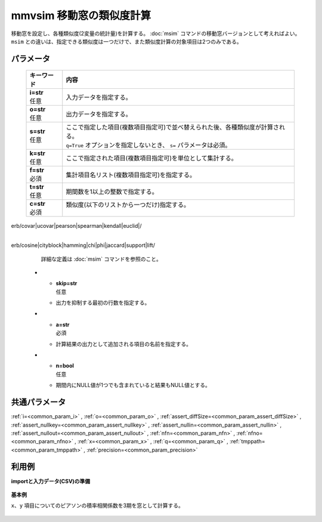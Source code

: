 mmvsim 移動窓の類似度計算
--------------------------------

移動窓を設定し、各種類似度(2変量の統計量)を計算する。
:doc:`msim` コマンドの移動窓バージョンとして考えればよい。
``msim`` との違いは、指定できる類似度は一つだけで、また類似度計算の対象項目は2つのみである。

パラメータ
''''''''''''''''''''''

  .. list-table::
   :header-rows: 1

   * - キーワード
     - 内容
   * - | **i=str**
       | 任意
     - | 入力データを指定する。
   * - | **o=str**
       | 任意
     - | 出力データを指定する。
   * - | **s=str**
       | 任意
     - | ここで指定した項目(複数項目指定可)で並べ替えられた後、各種類似度が計算される。
       | ``q=True`` オプションを指定しないとき、 ``s=`` パラメータは必須。
   * - | **k=str**
       | 任意
     - | ここで指定された項目(複数項目指定可)を単位として集計する。
   * - | **f=str**
       | 必須
     - | 集計項目名リスト(複数項目指定可)を指定する。
   * - | **t=str**
       | 任意
     - | 期間数を1以上の整数で指定する。
   * - | **c=str**
       | 必須
     - | 類似度(以下のリストから一つだけ)指定する。
       | erb/covar|ucovar|pearson|spearman|kendall|euclid|/
       | erb/cosine|cityblock|hamming|chi|phi|jaccard|support|lift/
       | 詳細な定義は :doc:`msim` コマンドを参照のこと。
   * - | **skip=str**
       | 任意
     - | 出力を抑制する最初の行数を指定する。
   * - | **a=str**
       | 必須
     - | 計算結果の出力として追加される項目の名前を指定する。
   * - | **n=bool**
       | 任意
     - | 期間内にNULL値が1つでも含まれていると結果もNULL値とする。


共通パラメータ
''''''''''''''''''''

:ref:`i=<common_param_i>`
, :ref:`o=<common_param_o>`
, :ref:`assert_diffSize=<common_param_assert_diffSize>`
, :ref:`assert_nullkey=<common_param_assert_nullkey>`
, :ref:`assert_nullin=<common_param_assert_nullin>`
, :ref:`assert_nullout=<common_param_assert_nullout>`
, :ref:`nfn=<common_param_nfn>`
, :ref:`nfno=<common_param_nfno>`
, :ref:`x=<common_param_x>`
, :ref:`q=<common_param_q>`
, :ref:`tmppath=<common_param_tmppath>`
, :ref:`precision=<common_param_precision>`


利用例
''''''''''''

**importと入力データ(CSV)の準備**

  .. code-block:: python
    :linenos:

    import nysol.mcmd as nm

    with open('dat1.csv','w') as f:
      f.write(
    '''t,x,y
    1,14,0.17
    2,11,0.2
    3,32,0.15
    4,13,0.33
    5,8,0.1
    6,19,0.56
    ''')


**基本例**

``x、y`` 項目についてのピアソンの積率相関係数を3期を窓として計算する。

  .. code-block:: python
    :linenos:

    nm.mmvsim(s="t", t="3", c="pearson", f="x,y", a="sim", i="dat1.csv", o="rsl1.csv").run()
